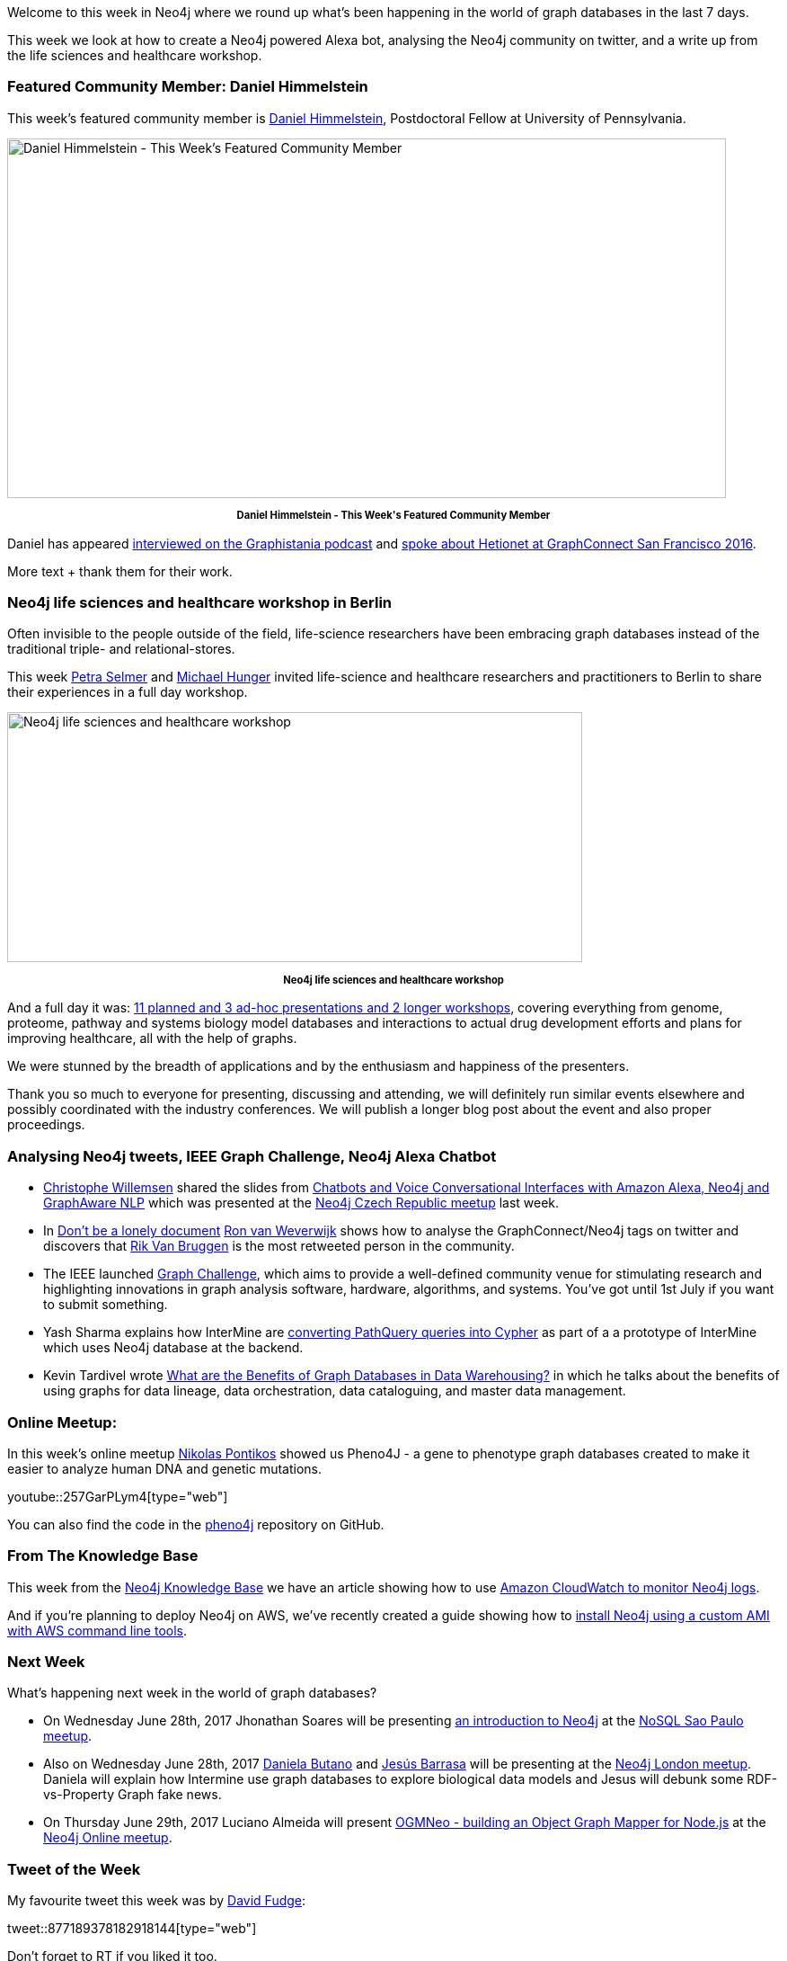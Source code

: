 ﻿:linkattrs:
:type: "web"


////
[Keywords/Tags:]
<insert-tags-here>




[Meta Description:]
Discover what's new in the Neo4j community for the week of 24 June 2017, including projects around <insert-topics-here>


[Primary Image File Name:]
this-week-neo4j-24-june-2017.jpg


[Primary Image Alt Text:]
Explore everything that's happening in the Neo4j community for the week of 24 June 2017


[Headline:]
This Week in Neo4j – 24 June 2017


[Body copy:]
////


Welcome to this week in Neo4j where we round up what's been happening in the world of graph databases in the last 7 days. 


This week we look at how to create a Neo4j powered Alexa bot, analysing the Neo4j community on twitter, and a write up from the life sciences and healthcare workshop. 


=== Featured Community Member: Daniel Himmelstein


This week’s featured community member is https://twitter.com/dhimmel[Daniel Himmelstein^], Postdoctoral Fellow at University of Pennsylvania. 


[role="image-heading"]
image::https://s3.amazonaws.com/dev.assets.neo4j.com/wp-content/uploads/20170622041720/this-week-in-neo4j-24-june-2017.jpg["Daniel Himmelstein - This Week's Featured Community Member", 800, 400, class="alignnone size-full wp-image-66813"]


++++
<p style="font-size: .8em; line-height: 1.5em;" align="center">
<strong>
Daniel Himmelstein - This Week's Featured Community Member
</strong>
</p>
++++


Daniel has appeared http://blog.bruggen.com/2016/08/podcast-interview-with-daniel.html[interviewed on the Graphistania podcast^] and https://www.youtube.com/watch?v=jwhAlNgjvMA[spoke about Hetionet at GraphConnect San Francisco 2016^].


More text + thank them for their work.


=== Neo4j life sciences and healthcare workshop in Berlin


Often invisible to the people outside of the field, life-science researchers have been embracing graph databases instead of the traditional triple- and relational-stores.


This week https://twitter.com/aethelraed[Petra Selmer^] and http://twitter.com/mesirii[Michael Hunger^] invited life-science and healthcare researchers and practitioners to Berlin to share their experiences in a full day workshop.


[role="image-heading"]
image::https://s3.amazonaws.com/dev.assets.neo4j.com/wp-content/uploads/20170622040008/neo4j-life-sciences-berlin-group-1024x445.jpg["Neo4j life sciences and healthcare workshop", 640, 278]


++++
<p style="font-size: .8em; line-height: 1.5em;" align="center">
<strong>
Neo4j life sciences and healthcare workshop
</strong>
</p>
++++


And a full day it was: link:https://www.eventbrite.com/e/neo4j-life-health-sciences-day-berlin-tickets-33238223421#[11 planned and 3 ad-hoc presentations and 2 longer workshops^], covering everything from genome, proteome, pathway and systems biology model databases and interactions to actual drug development efforts and plans for improving healthcare, all with the help of graphs.


We were stunned by the breadth of applications and by the enthusiasm and happiness of the presenters. 


Thank you so much to everyone for presenting, discussing and attending, we will definitely run similar events elsewhere and possibly coordinated with the industry conferences. 
We will publish a longer blog post about the event and also proper proceedings.




=== Analysing Neo4j tweets, IEEE Graph Challenge, Neo4j Alexa Chatbot


* https://twitter.com/ikwattro[Christophe Willemsen^] shared the slides from https://fr.slideshare.net/christophewillemsen/chatbots-and-voice-conversational-interfaces-with-amazon-alexa-neo4j-and-graphaware-nlp[Chatbots and Voice Conversational Interfaces with Amazon Alexa, Neo4j and GraphAware NLP] which was presented at the https://www.meetup.com/Graph-Database-Czech-Republic/[Neo4j Czech Republic meetup^] last week. 


* In https://blog.godatadriven.com/dont-be-a-lonely-document[Don't be a lonely document^] https://twitter.com/rweverwijk[Ron van Weverwijk^] shows how to analyse the GraphConnect/Neo4j tags on twitter and discovers that https://twitter.com/rvanbruggen[Rik Van Bruggen^] is the most retweeted person in the community. 


* The IEEE launched http://graphchallenge.mit.edu/darpa-hive[Graph Challenge^], which aims to provide a well-defined community venue for stimulating research and highlighting innovations in graph analysis software, hardware, algorithms, and systems. You've got until 1st July if you want to submit something. 


* Yash Sharma explains how InterMine are http://yasharmaster.github.io/blog/2017/path-query-cypher-puzzle/[converting PathQuery queries into Cypher^] as part of a a prototype of InterMine which uses Neo4j database at the backend.
 
* Kevin Tardivel wrote https://sonra.io/2017/06/12/benefits-graph-databases-data-warehousing/?d=1[What are the Benefits of Graph Databases in Data Warehousing?^] in which he talks about the benefits of using graphs for data lineage, data orchestration, data cataloguing, and master data management. 


=== Online Meetup:


In this week’s online meetup https://twitter.com/npontikos[Nikolas Pontikos^] showed us Pheno4J - a gene to phenotype graph databases created to make it easier to analyze human DNA and genetic mutations.


youtube::257GarPLym4[type={type}]


You can also find the code in the https://github.com/phenopolis/pheno4j[pheno4j^] repository on GitHub.


=== From The Knowledge Base


This week from the https://neo4j.com/developer/kb[Neo4j Knowledge Base^] we have an article showing how to use https://neo4j.com/developer/kb/amazon-cloudwatch-configuration-for-neo4j-logs/[Amazon CloudWatch to monitor Neo4j logs^].


And if you're planning to deploy Neo4j on AWS, we've recently created a guide showing how to https://neo4j.com/developer/neo4j-cloud-aws-ec2-ami/[install Neo4j using a custom AMI with AWS command line tools^].

=== Next Week


What’s happening next week in the world of graph databases?


* On Wednesday June 28th, 2017 Jhonathan Soares will be presenting https://www.meetup.com/nosqlsp/events/240846850/[an introduction to Neo4j^] at the https://www.meetup.com/nosqlsp/[NoSQL Sao Paulo meetup^]. 


* Also on Wednesday June 28th, 2017 https://twitter.com/danielabutano[Daniela Butano^] and https://twitter.com/barrasadv[Jesús Barrasa^] will be presenting at the https://www.meetup.com/graphdb-london/events/240602643/[Neo4j London meetup^]. Daniela will explain how Intermine use graph databases to explore biological data models and Jesus will debunk some RDF-vs-Property Graph fake news. 


* On Thursday June 29th, 2017 Luciano Almeida will present https://www.meetup.com/Neo4j-Online-Meetup/events/240603466/[OGMNeo - building an Object Graph Mapper for Node.js^] at the https://www.meetup.com/Neo4j-Online-Meetup/[Neo4j Online meetup^]. 


=== Tweet of the Week


My favourite tweet this week was by https://twitter.com/_rkstar[David Fudge^]:

tweet::877189378182918144[type={type}]


Don't forget to RT if you liked it too. 


That’s all for this week. Have a great weekend!

Cheers, Mark